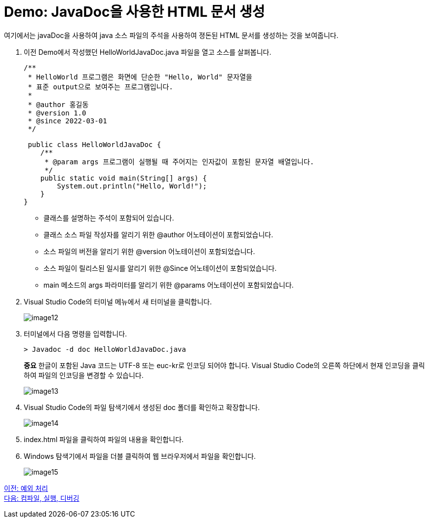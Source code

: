 = Demo: JavaDoc을 사용한 HTML 문서 생성

여기에서는 javaDoc을 사용하여 java 소스 파일의 주석을 사용하여 졍돈된 HTML 문서를 생성하는 것을 보여줍니다.

1. 이전 Demo에서 작성했던 HelloWorldJavaDoc.java 파일을 열고 소스를 살펴봅니다.
+
[source, java]
----
/** 
 * HelloWorld 프로그램은 화면에 단순한 "Hello, World" 문자열을
 * 표준 output으로 보여주는 프로그램입니다.
 * 
 * @author 홍길동
 * @version 1.0
 * @since 2022-03-01
 */

 public class HelloWorldJavaDoc {
    /**
     * @param args 프로그램이 실행될 때 주어지는 인자값이 포함된 문자열 배열입니다.
     */
    public static void main(String[] args) {
        System.out.println("Hello, World!");
    }
}
----
+
* 클래스를 설명하는 주석이 포함되어 있습니다.
* 클래스 소스 파일 작성자를 알리기 위한 @author 어노테이션이 포함되었습니다.
* 소스 파일의 버전을 알리기 위한 @version 어노테이션이 포함되었습니다.
* 소스 파일이 릴리스된 일시를 알리기 위한 @Since 어노테이션이 포함되었습니다.
* main 메소드의 args 파라미터를 알리기 위한 @params 어노테이션이 포함되었습니다.
+
2.	Visual Studio Code의 터미널 메뉴에서 새 터미널을 클릭합니다.
+
image:./images/image12.png[]
+
3.	터미널에서 다음 명령을 입력합니다.
+
----
> Javadoc -d doc HelloWorldJavaDoc.java
----
+
**중요** 한글이 포함된 Java 코드는 UTF-8 또는 euc-kr로 인코딩 되어야 합니다. Visual Studio Code의 오른쪽 하단에서 현재 인코딩을 클릭하여 파일의 인코딩을 변경할 수 있습니다.
+
image:./images/image13.png[]
+
4.	Visual Studio Code의 파일 탐색기에서 생성된 doc 폴더를 확인하고 확장합니다.
+
image:./images/image14.png[]
+
5.	index.html 파일을 클릭하여 파일의 내용을 확인합니다.
6.	Windows 탐색기에서 파일을 더블 클릭하여 웹 브라우저에서 파일을 확인합니다.
+
image:./images/image15.png[]

link:./15_exception.adoc[이전: 예외 처리] +
link:./17_compile_run_debug.adoc[다음: 컴파일, 실행, 디버깅]
 
